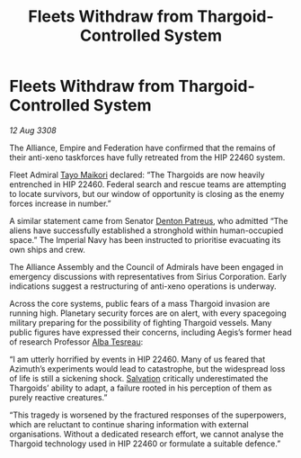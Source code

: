 :PROPERTIES:
:ID:       cb7d32e4-2d6f-4fc2-8c10-cc51f3786d42
:END:
#+title: Fleets Withdraw from Thargoid-Controlled System
#+filetags: :3308:Empire:Federation:Alliance:Thargoid:galnet:

* Fleets Withdraw from Thargoid-Controlled System

/12 Aug 3308/

The Alliance, Empire and Federation have confirmed that the remains of their anti-xeno taskforces have fully retreated from the HIP 22460 system. 

Fleet Admiral [[id:b185e009-c014-443d-b73b-63b625ebfec6][Tayo Maikori]] declared: “The Thargoids are now heavily entrenched in HIP 22460. Federal search and rescue teams are attempting to locate survivors, but our window of opportunity is closing as the enemy forces increase in number.”  

A similar statement came from Senator [[id:75daea85-5e9f-4f6f-a102-1a5edea0283c][Denton Patreus]], who admitted “The aliens have successfully established a stronghold within human-occupied space.” The Imperial Navy has been instructed to prioritise evacuating its own ships and crew. 

The Alliance Assembly and the Council of Admirals have been engaged in emergency discussions with representatives from Sirius Corporation. Early indications suggest a restructuring of anti-xeno operations is underway. 

Across the core systems, public fears of a mass Thargoid invasion are running high. Planetary security forces are on alert, with every spacegoing military preparing for the possibility of fighting Thargoid vessels. Many public figures have expressed their concerns, including Aegis’s former head of research Professor [[id:c2623368-19b0-4995-9e35-b8f54f741a53][Alba Tesreau]]: 

“I am utterly horrified by events in HIP 22460. Many of us feared that Azimuth’s experiments would lead to catastrophe, but the widespread loss of life is still a sickening shock. [[id:106b62b9-4ed8-4f7c-8c5c-12debf994d4f][Salvation]] critically underestimated the Thargoids’ ability to adapt, a failure rooted in his perception of them as purely reactive creatures.” 

“This tragedy is worsened by the fractured responses of the superpowers, which are reluctant to continue sharing information with external organisations. Without a dedicated research effort, we cannot analyse the Thargoid technology used in HIP 22460 or formulate a suitable defence.”
